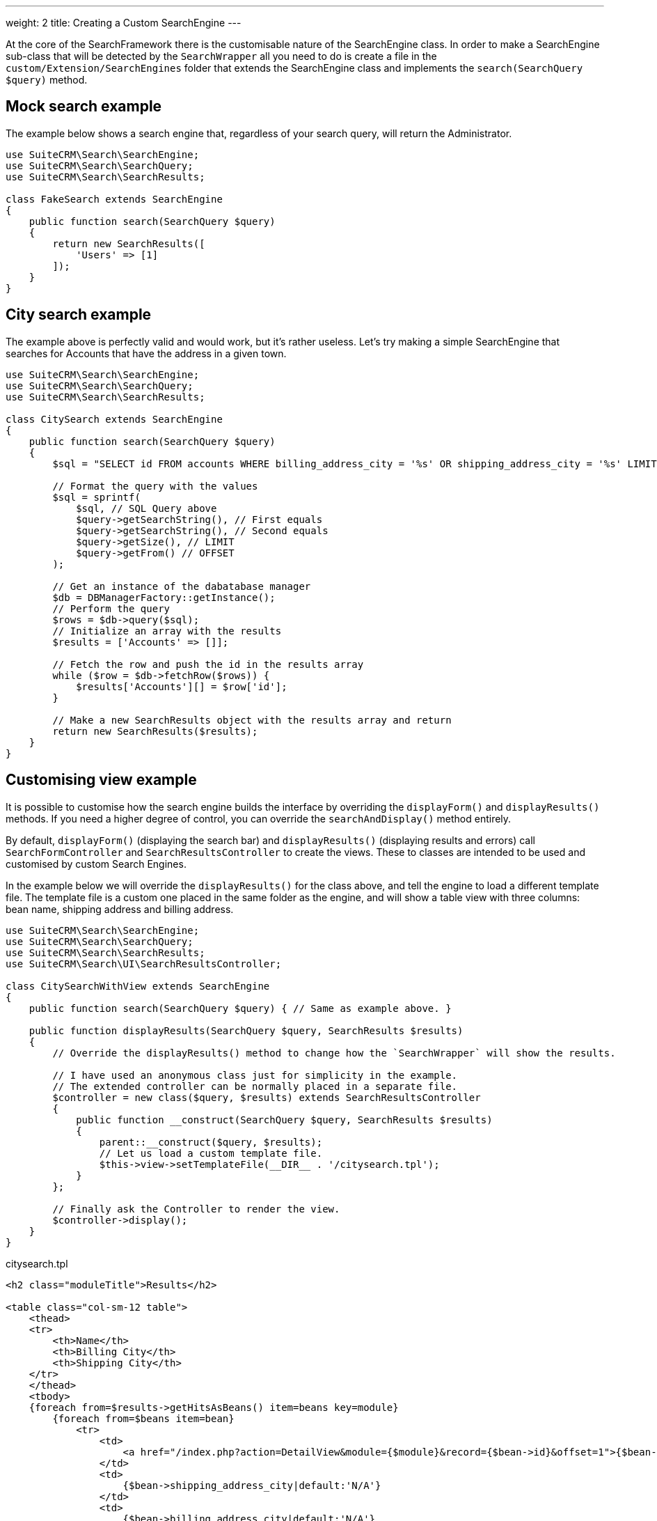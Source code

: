 ---
weight: 2
title: Creating a Custom SearchEngine
---

At the core of the SearchFramework there is the customisable nature of the SearchEngine class.
In order to make a SearchEngine sub-class that will be detected by the `SearchWrapper`
all you need to do is create a file in the `custom/Extension/SearchEngines` folder that
extends the SearchEngine class and implements the `search(SearchQuery $query)` method.

== Mock search example

The example below shows a search engine that, regardless of your search query, will return the Administrator.

[source,php]
----
use SuiteCRM\Search\SearchEngine;
use SuiteCRM\Search\SearchQuery;
use SuiteCRM\Search\SearchResults;

class FakeSearch extends SearchEngine
{
    public function search(SearchQuery $query)
    {
        return new SearchResults([
            'Users' => [1]
        ]);
    }
}
----

== City search example

The example above is perfectly valid and would work, but it's rather useless. Let's try making a simple SearchEngine
that searches for Accounts that have the address in a given town.

[source,php]
----
use SuiteCRM\Search\SearchEngine;
use SuiteCRM\Search\SearchQuery;
use SuiteCRM\Search\SearchResults;

class CitySearch extends SearchEngine
{
    public function search(SearchQuery $query)
    {
        $sql = "SELECT id FROM accounts WHERE billing_address_city = '%s' OR shipping_address_city = '%s' LIMIT %d OFFSET %d";

        // Format the query with the values
        $sql = sprintf(
            $sql, // SQL Query above
            $query->getSearchString(), // First equals
            $query->getSearchString(), // Second equals
            $query->getSize(), // LIMIT
            $query->getFrom() // OFFSET
        );

        // Get an instance of the dabatabase manager
        $db = DBManagerFactory::getInstance();
        // Perform the query
        $rows = $db->query($sql);
        // Initialize an array with the results
        $results = ['Accounts' => []];

        // Fetch the row and push the id in the results array
        while ($row = $db->fetchRow($rows)) {
            $results['Accounts'][] = $row['id'];
        }

        // Make a new SearchResults object with the results array and return
        return new SearchResults($results);
    }
}
----

== Customising view example

It is possible to customise how the search engine builds the interface by overriding the
`displayForm()` and `displayResults()` methods. If you need a higher degree of control,
you can override the `searchAndDisplay()` method entirely.

By default, `displayForm()` (displaying the search bar) and `displayResults()`
(displaying results and errors) call `SearchFormController` and `SearchResultsController`
to create the views. These to classes are intended to be used and customised by custom Search Engines.

In the example below we will override the `displayResults()` for the class above, and tell
the engine to load a different template file. The template file is a custom one placed in the same
folder as the engine, and will show a table view with three columns: bean name, shipping address and billing address.

[source,php]
----
use SuiteCRM\Search\SearchEngine;
use SuiteCRM\Search\SearchQuery;
use SuiteCRM\Search\SearchResults;
use SuiteCRM\Search\UI\SearchResultsController;

class CitySearchWithView extends SearchEngine
{
    public function search(SearchQuery $query) { // Same as example above. }

    public function displayResults(SearchQuery $query, SearchResults $results)
    {
        // Override the displayResults() method to change how the `SearchWrapper` will show the results.

        // I have used an anonymous class just for simplicity in the example.
        // The extended controller can be normally placed in a separate file.
        $controller = new class($query, $results) extends SearchResultsController
        {
            public function __construct(SearchQuery $query, SearchResults $results)
            {
                parent::__construct($query, $results);
                // Let us load a custom template file.
                $this->view->setTemplateFile(__DIR__ . '/citysearch.tpl');
            }
        };

        // Finally ask the Controller to render the view.
        $controller->display();
    }
}
----

citysearch.tpl::
[source,html]
----
<h2 class="moduleTitle">Results</h2>

<table class="col-sm-12 table">
    <thead>
    <tr>
        <th>Name</th>
        <th>Billing City</th>
        <th>Shipping City</th>
    </tr>
    </thead>
    <tbody>
    {foreach from=$results->getHitsAsBeans() item=beans key=module}
        {foreach from=$beans item=bean}
            <tr>
                <td>
                    <a href="/index.php?action=DetailView&module={$module}&record={$bean->id}&offset=1">{$bean->name}</a>
                </td>
                <td>
                    {$bean->shipping_address_city|default:'N/A'}
                </td>
                <td>
                    {$bean->billing_address_city|default:'N/A'}
                </td>
            </tr>
        {/foreach}

        {* In case there are 0 results *}
        {foreachelse}
            <tr>
                <td colspan="3" class="error">No results matching your search criteria. Try broadening your search.</td>
            </tr>
    {/foreach}
    </tbody>
</table>
----

== Conclusions

To learn more about the Search Framework, do not be afraid to look at the code in `lib\Search`.
It is intended to be simple, readable and well-documented.